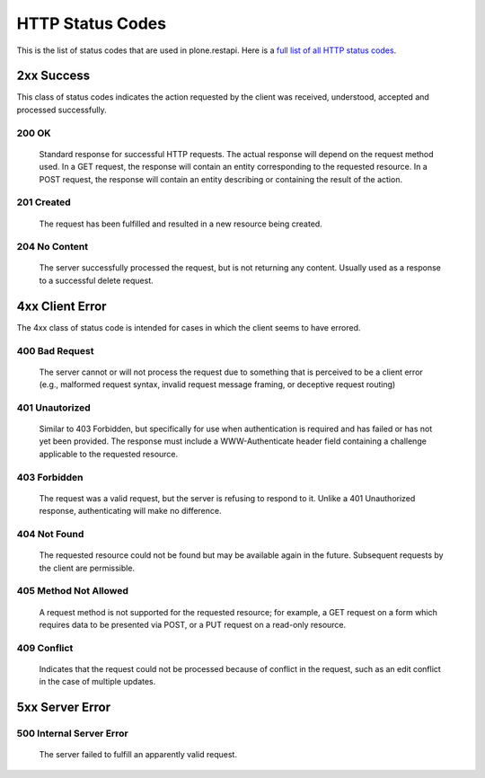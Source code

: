 HTTP Status Codes
=================

This is the list of status codes that are used in plone.restapi. Here is a `full list of all HTTP status codes`_.

2xx Success
-----------

This class of status codes indicates the action requested by the client was received, understood, accepted and processed successfully.

.. _`200 OK`:

200 OK
******

    Standard response for successful HTTP requests. The actual response will depend on the request method used. In a GET request, the response will contain an entity corresponding to the requested resource. In a POST request, the response will contain an entity describing or containing the result of the action.

.. _`201 Created`:

201 Created
***********

    The request has been fulfilled and resulted in a new resource being created.

.. _`204 No Content`:

204 No Content
**************

    The server successfully processed the request, but is not returning any content. Usually used as a response to a successful delete request.


4xx Client Error
----------------

The 4xx class of status code is intended for cases in which the client seems to have errored.

.. _`400 Bad Request`:

400 Bad Request
***************

    The server cannot or will not process the request due to something that is perceived to be a client error (e.g., malformed request syntax, invalid request message framing, or deceptive request routing)

.. _`401 Unauthorized`:

401 Unautorized
***************

    Similar to 403 Forbidden, but specifically for use when authentication is required and has failed or has not yet been provided. The response must include a WWW-Authenticate header field containing a challenge applicable to the requested resource.

.. _`403 Forbidden`:

403 Forbidden
*************

    The request was a valid request, but the server is refusing to respond to it. Unlike a 401 Unauthorized response, authenticating will make no difference.

.. _`404 Not Found`:

404 Not Found
*************

    The requested resource could not be found but may be available again in the future. Subsequent requests by the client are permissible.

.. _`405 Method Not Allowed`:

405 Method Not Allowed
**********************

    A request method is not supported for the requested resource; for example, a GET request on a form which requires data to be presented via POST, or a PUT request on a read-only resource.

.. _`409 Conflict`:

409 Conflict
************

    Indicates that the request could not be processed because of conflict in the request, such as an edit conflict in the case of multiple updates.


5xx Server Error
----------------

.. _`500 Internal Server Error`:

500 Internal Server Error
*************************

    The server failed to fulfill an apparently valid request.

.. _`full list of all HTTP status codes`: https://en.wikipedia.org/wiki/List_of_HTTP_status_codes
